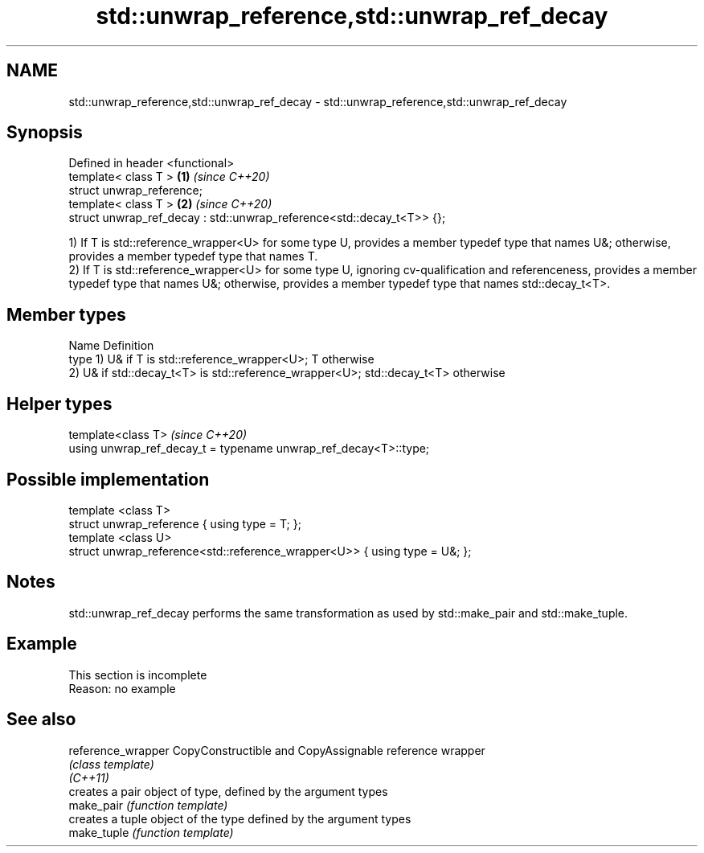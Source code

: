 .TH std::unwrap_reference,std::unwrap_ref_decay 3 "2020.03.24" "http://cppreference.com" "C++ Standard Libary"
.SH NAME
std::unwrap_reference,std::unwrap_ref_decay \- std::unwrap_reference,std::unwrap_ref_decay

.SH Synopsis

  Defined in header <functional>
  template< class T >                                                  \fB(1)\fP \fI(since C++20)\fP
  struct unwrap_reference;
  template< class T >                                                  \fB(2)\fP \fI(since C++20)\fP
  struct unwrap_ref_decay : std::unwrap_reference<std::decay_t<T>> {};

  1) If T is std::reference_wrapper<U> for some type U, provides a member typedef type that names U&; otherwise, provides a member typedef type that names T.
  2) If T is std::reference_wrapper<U> for some type U, ignoring cv-qualification and referenceness, provides a member typedef type that names U&; otherwise, provides a member typedef type that names std::decay_t<T>.

.SH Member types


  Name Definition
  type 1) U& if T is std::reference_wrapper<U>; T otherwise
       2) U& if std::decay_t<T> is std::reference_wrapper<U>; std::decay_t<T> otherwise


.SH Helper types


  template<class T>                                               \fI(since C++20)\fP
  using unwrap_ref_decay_t = typename unwrap_ref_decay<T>::type;


.SH Possible implementation



    template <class T>
    struct unwrap_reference { using type = T; };
    template <class U>
    struct unwrap_reference<std::reference_wrapper<U>> { using type = U&; };



.SH Notes

  std::unwrap_ref_decay performs the same transformation as used by std::make_pair and std::make_tuple.

.SH Example


   This section is incomplete
   Reason: no example


.SH See also



  reference_wrapper CopyConstructible and CopyAssignable reference wrapper
                    \fI(class template)\fP
  \fI(C++11)\fP
                    creates a pair object of type, defined by the argument types
  make_pair         \fI(function template)\fP
                    creates a tuple object of the type defined by the argument types
  make_tuple        \fI(function template)\fP




